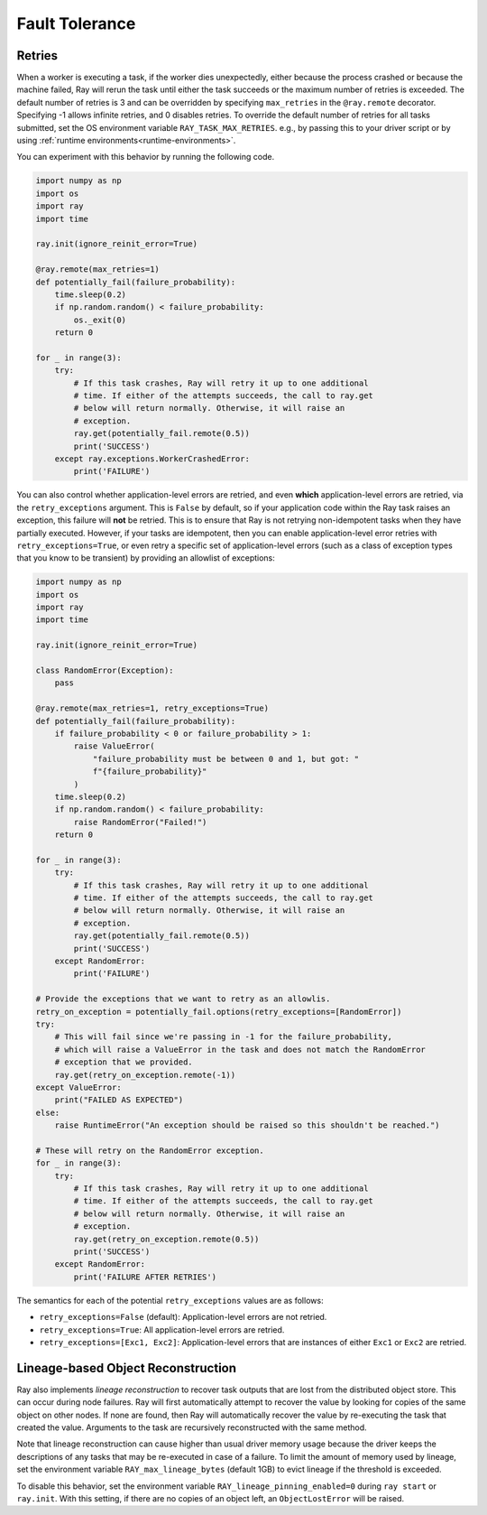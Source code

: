 .. _task-fault-tolerance:

===============
Fault Tolerance
===============

.. _task-retries:

Retries
=======

When a worker is executing a task, if the worker dies unexpectedly, either
because the process crashed or because the machine failed, Ray will rerun
the task until either the task succeeds or the maximum number of retries is
exceeded. The default number of retries is 3 and can be overridden by
specifying ``max_retries`` in the ``@ray.remote`` decorator. Specifying -1
allows infinite retries, and 0 disables retries. To override the default number
of retries for all tasks submitted, set the OS environment variable
``RAY_TASK_MAX_RETRIES``. e.g., by passing this to your driver script or by
using :ref:`runtime environments<runtime-environments>`.

You can experiment with this behavior by running the following code.

.. code-block:: python

    import numpy as np
    import os
    import ray
    import time

    ray.init(ignore_reinit_error=True)

    @ray.remote(max_retries=1)
    def potentially_fail(failure_probability):
        time.sleep(0.2)
        if np.random.random() < failure_probability:
            os._exit(0)
        return 0

    for _ in range(3):
        try:
            # If this task crashes, Ray will retry it up to one additional
            # time. If either of the attempts succeeds, the call to ray.get
            # below will return normally. Otherwise, it will raise an
            # exception.
            ray.get(potentially_fail.remote(0.5))
            print('SUCCESS')
        except ray.exceptions.WorkerCrashedError:
            print('FAILURE')

You can also control whether application-level errors are retried, and even **which**
application-level errors are retried, via the ``retry_exceptions`` argument. This is
``False`` by default, so if your application code within the Ray task raises an
exception, this failure will **not** be retried. This is to ensure that Ray is not
retrying non-idempotent tasks when they have partially executed.
However, if your tasks are idempotent, then you can enable application-level error
retries with ``retry_exceptions=True``, or even retry a specific set of
application-level errors (such as a class of exception types that you know to be
transient) by providing an allowlist of exceptions:

.. code-block:: python

    import numpy as np
    import os
    import ray
    import time

    ray.init(ignore_reinit_error=True)

    class RandomError(Exception):
        pass

    @ray.remote(max_retries=1, retry_exceptions=True)
    def potentially_fail(failure_probability):
        if failure_probability < 0 or failure_probability > 1:
            raise ValueError(
                "failure_probability must be between 0 and 1, but got: "
                f"{failure_probability}"
            )
        time.sleep(0.2)
        if np.random.random() < failure_probability:
            raise RandomError("Failed!")
        return 0

    for _ in range(3):
        try:
            # If this task crashes, Ray will retry it up to one additional
            # time. If either of the attempts succeeds, the call to ray.get
            # below will return normally. Otherwise, it will raise an
            # exception.
            ray.get(potentially_fail.remote(0.5))
            print('SUCCESS')
        except RandomError:
            print('FAILURE')

    # Provide the exceptions that we want to retry as an allowlis.
    retry_on_exception = potentially_fail.options(retry_exceptions=[RandomError])
    try:
        # This will fail since we're passing in -1 for the failure_probability,
        # which will raise a ValueError in the task and does not match the RandomError
        # exception that we provided.
        ray.get(retry_on_exception.remote(-1))
    except ValueError:
        print("FAILED AS EXPECTED")
    else:
        raise RuntimeError("An exception should be raised so this shouldn't be reached.")

    # These will retry on the RandomError exception.
    for _ in range(3):
        try:
            # If this task crashes, Ray will retry it up to one additional
            # time. If either of the attempts succeeds, the call to ray.get
            # below will return normally. Otherwise, it will raise an
            # exception.
            ray.get(retry_on_exception.remote(0.5))
            print('SUCCESS')
        except RandomError:
            print('FAILURE AFTER RETRIES')

The semantics for each of the potential ``retry_exceptions`` values are as follows:

* ``retry_exceptions=False`` (default): Application-level errors are not retried.

* ``retry_exceptions=True``: All application-level errors are retried.

* ``retry_exceptions=[Exc1, Exc2]``: Application-level errors that are instances of
  either ``Exc1`` or ``Exc2`` are retried.

.. _object-reconstruction:

Lineage-based Object Reconstruction
===================================

Ray also implements *lineage reconstruction* to recover task outputs that are
lost from the distributed object store. This can occur during node failures.
Ray will first automatically attempt to recover the value by looking for copies
of the same object on other nodes. If none are found, then Ray will
automatically recover the value by re-executing the task that created the
value. Arguments to the task are recursively reconstructed with the same
method.

Note that lineage reconstruction can cause higher than usual driver memory
usage because the driver keeps the descriptions of any tasks that may be
re-executed in case of a failure. To limit the amount of memory used by
lineage, set the environment variable ``RAY_max_lineage_bytes`` (default 1GB)
to evict lineage if the threshold is exceeded.

To disable this behavior, set the environment variable
``RAY_lineage_pinning_enabled=0`` during ``ray start`` or ``ray.init``.  With
this setting, if there are no copies of an object left, an ``ObjectLostError``
will be raised.

